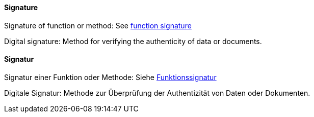 // tag::EN[]
==== Signature

Signature of function or method: See <<term-function-signature,function signature>>

Digital signature: Method for verifying the authenticity of data or documents.

// end::EN[]

// tag::DE[]
==== Signatur

Signatur einer Funktion oder Methode: Siehe <<term-function-signature,Funktionssignatur>>

Digitale Signatur: Methode zur Überprüfung der Authentizität von Daten oder Dokumenten.


// end::DE[]

